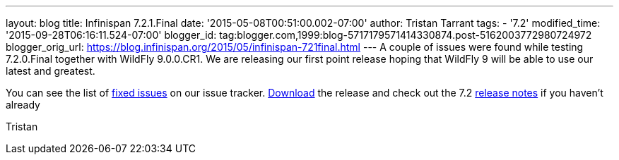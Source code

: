 ---
layout: blog
title: Infinispan 7.2.1.Final
date: '2015-05-08T00:51:00.002-07:00'
author: Tristan Tarrant
tags:
- '7.2'
modified_time: '2015-09-28T06:16:11.524-07:00'
blogger_id: tag:blogger.com,1999:blog-5717179571414330874.post-5162003772980724972
blogger_orig_url: https://blog.infinispan.org/2015/05/infinispan-721final.html
---
A couple of issues were found while testing 7.2.0.Final together with
WildFly 9.0.0.CR1. We are releasing our first point release hoping that
WildFly 9 will be able to use our latest and greatest.

You can see the list of
https://issues.jboss.org/secure/ReleaseNote.jspa?projectId=12310799&version=12326758[fixed
issues] on our issue tracker. http://infinispan.org/download/[Download]
the release and check out the 7.2
http://infinispan.org/release-notes/[release notes] if you haven't
already

Tristan
